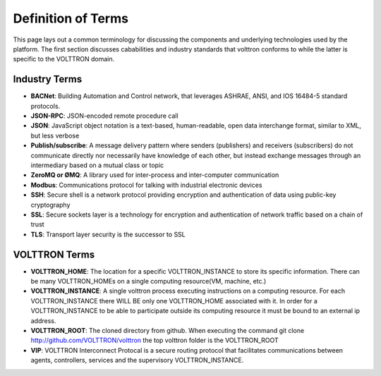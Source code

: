 .. _definitions:

===================
Definition of Terms
===================

This page lays out a common terminology for discussing the components and 
underlying technologies used by the platform. The first
section discusses cababilities and industry standards that volttron
conforms to while the latter is specific to the VOLTTRON domain.

Industry Terms
~~~~~~~~~~~~~~

-  **BACNet**: Building Automation and Control network, that leverages ASHRAE,
   ANSI, and IOS 16484-5 standard protocols.
-  **JSON-RPC**: JSON-encoded remote procedure call
-  **JSON**: JavaScript object notation is a text-based, human-readable,
   open data interchange format, similar to XML, but less verbose
-  **Publish/subscribe**: A message delivery pattern where senders
   (publishers) and receivers (subscribers) do not communicate directly
   nor necessarily have knowledge of each other, but instead exchange
   messages through an intermediary based on a mutual class or topic
-  **ZeroMQ or ØMQ**: A library used for inter-process and inter-computer
   communication
-  **Modbus**: Communications protocol for talking with industrial
   electronic devices
-  **SSH**: Secure shell is a network protocol providing encryption and
   authentication of data using public-key cryptography
-  **SSL**: Secure sockets layer is a technology for encryption and
   authentication of network traffic based on a chain of trust
-  **TLS**: Transport layer security is the successor to SSL


VOLTTRON Terms
~~~~~~~~~~~~~~

-  **VOLTTRON_HOME**: The location for a specific VOLTTRON_INSTANCE to store its
   specific information.  There can be many VOLTTRON_HOMEs on a single computing
   resource(VM, machine, etc.)
-  **VOLTTRON_INSTANCE**: A single volttron process executing instructions on a
   computing resource.  For each VOLTTRON_INSTANCE there WILL BE only one
   VOLTTRON_HOME associated with it.  In order for a VOLTTRON_INSTANCE to be
   able to participate outside its computing resource it must be bound to an
   external ip address.
-  **VOLTTRON_ROOT**: The cloned directory from github.  When executing the
   command git clone http://github.com/VOLTTRON/volttron the top volttron
   folder is the VOLTTRON_ROOT
-  **VIP**: VOLTTRON Interconnect Protocal is a secure routing protocol that
   facilitates communications between agents, controllers, services and the
   supervisory VOLTTRON_INSTANCE.
